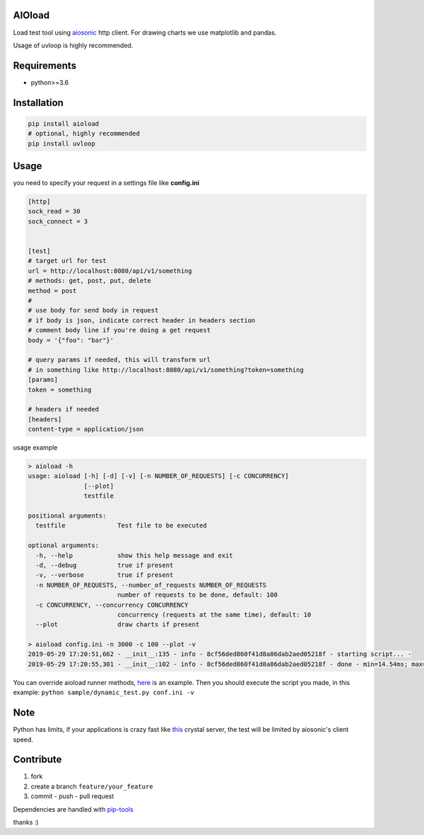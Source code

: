 |build status| |coverage status| |pypi package|

AIOload
=======

Load test tool using aiosonic_ http client. For drawing charts we
use matplotlib and pandas.

Usage of uvloop is highly recommended.

Requirements
============

-  python>=3.6

Installation
============

.. code:: bash

  pip install aioload
  # optional, highly recommended
  pip install uvloop

Usage
=====

you need to specify your request in a settings file like **config.ini**

.. code:: ini

   [http]
   sock_read = 30
   sock_connect = 3


   [test]
   # target url for test
   url = http://localhost:8080/api/v1/something
   # methods: get, post, put, delete
   method = post
   #
   # use body for send body in request
   # if body is json, indicate correct header in headers section
   # comment body line if you're doing a get request
   body = '{"foo": "bar"}'

   # query params if needed, this will transform url
   # in something like http://localhost:8080/api/v1/something?token=something
   [params]
   token = something

   # headers if needed
   [headers]
   content-type = application/json

usage example

.. code:: bash

   > aioload -h
   usage: aioload [-h] [-d] [-v] [-n NUMBER_OF_REQUESTS] [-c CONCURRENCY]
                  [--plot]
                  testfile
   
   positional arguments:
     testfile              Test file to be executed
   
   optional arguments:
     -h, --help            show this help message and exit
     -d, --debug           true if present
     -v, --verbose         true if present
     -n NUMBER_OF_REQUESTS, --number_of_requests NUMBER_OF_REQUESTS
                           number of requests to be done, default: 100
     -c CONCURRENCY, --concurrency CONCURRENCY
                           concurrency (requests at the same time), default: 10
     --plot                draw charts if present

   > aioload config.ini -n 3000 -c 100 --plot -v
   2019-05-29 17:20:51,662 - __init__:135 - info - 8cf56ded860f41d8a86dab2aed05218f - starting script... -
   2019-05-29 17:20:55,301 - __init__:102 - info - 8cf56ded860f41d8a86dab2aed05218f - done - min=14.54ms; max=212.21ms; mean=109.36ms; req/s=600.0; req/q_std=333.7; stdev=24.65; codes.200=3000; concurrency=100; requests=3000;

.. figure:: ./charts.jpg


You can override aioload runner methods, here_ is an example. Then you should execute the script you made, in this example: ``python sample/dynamic_test.py conf.ini -v``



Note
====

Python has limits, if your applications is crazy fast like this_ crystal server, the test will be limited by aiosonic's client speed.


Contribute
==========

1. fork
2. create a branch ``feature/your_feature``
3. commit - push - pull request

Dependencies are handled with pip-tools_

thanks :)

.. _this: ./sample/server.cr
.. _aiosonic: https://github.com/sonic182/aiosonic
.. _here: https://github.com/sonic182/aioload/blob/master/sample/dynamic_test.py
.. _pip-tools: https://github.com/jazzband/pip-tools
.. |build status| image:: https://travis-ci.org/sonic182/aioload.svg?branch=master
   :target: https://travis-ci.org/sonic182/aioload
.. |coverage status| image:: https://coveralls.io/repos/github/sonic182/aioload/badge.svg?branch=master
   :target: https://coveralls.io/github/sonic182/aioload?branch=master
.. |pypi package| image:: https://badge.fury.io/py/aioload.svg
    :target: https://badge.fury.io/py/aioload
